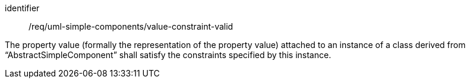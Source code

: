 [requirement,model=ogc]
====
[%metadata]
identifier:: /req/uml-simple-components/value-constraint-valid

The property value (formally the representation of the property value) attached to an instance of a class derived from “AbstractSimpleComponent” shall satisfy the constraints specified by this instance.
====
